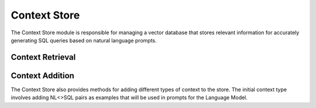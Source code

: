 Context Store
====================

The Context Store module is responsible for managing a vector database that stores relevant information for accurately generating SQL queries based on natural language prompts.

Context Retrieval
------------------

.. py:function:: retrieve_context_for_question(nl_question: str) -> str

   Given a natural language question, this method retrieves a single string containing information about relevant data stores, tables, and columns necessary for building the SQL query. This information includes example questions, corresponding SQL queries, and metadata about the tables (e.g., categorical columns). The retrieved string is then passed to the text-to-SQL generator.

   :param nl_question: The natural language question.
   :type nl_question: str
   :return: A string containing context information for generating SQL.
   :rtype: str

Context Addition
-----------------

The Context Store also provides methods for adding different types of context to the store. The initial context type involves adding NL<>SQL pairs as examples that will be used in prompts for the Language Model.

.. py:function:: add_context_store_golden_sql(nl_2_sql_list: List)

   This method adds NL<>SQL pairs to the context store. These pairs serve as examples and will be included in prompts to the Language Model.

   :param nl_2_sql_list: List of NL<>SQL pairs.
   :type nl_2_sql_list: List
